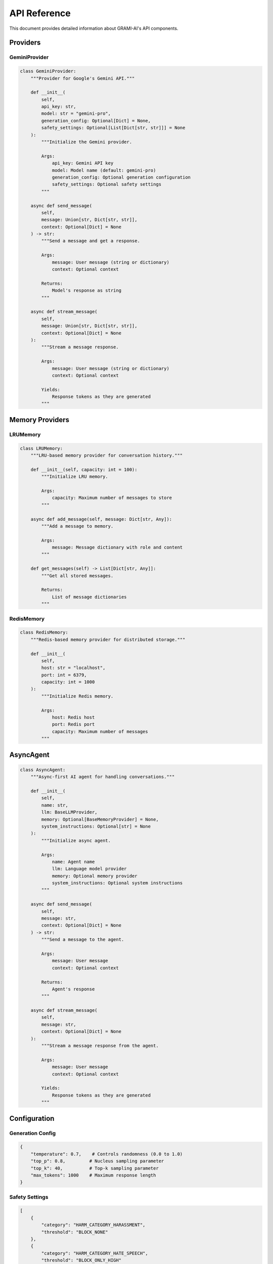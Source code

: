 API Reference
=============

This document provides detailed information about GRAMI-AI's API components.

Providers
--------

GeminiProvider
^^^^^^^^^^^^^

.. code-block:: python

   class GeminiProvider:
       """Provider for Google's Gemini API."""
       
       def __init__(
           self,
           api_key: str,
           model: str = "gemini-pro",
           generation_config: Optional[Dict] = None,
           safety_settings: Optional[List[Dict[str, str]]] = None
       ):
           """Initialize the Gemini provider.
           
           Args:
               api_key: Gemini API key
               model: Model name (default: gemini-pro)
               generation_config: Optional generation configuration
               safety_settings: Optional safety settings
           """

       async def send_message(
           self,
           message: Union[str, Dict[str, str]],
           context: Optional[Dict] = None
       ) -> str:
           """Send a message and get a response.
           
           Args:
               message: User message (string or dictionary)
               context: Optional context
           
           Returns:
               Model's response as string
           """

       async def stream_message(
           self,
           message: Union[str, Dict[str, str]],
           context: Optional[Dict] = None
       ):
           """Stream a message response.
           
           Args:
               message: User message (string or dictionary)
               context: Optional context
           
           Yields:
               Response tokens as they are generated
           """

Memory Providers
--------------

LRUMemory
^^^^^^^^^

.. code-block:: python

   class LRUMemory:
       """LRU-based memory provider for conversation history."""
       
       def __init__(self, capacity: int = 100):
           """Initialize LRU memory.
           
           Args:
               capacity: Maximum number of messages to store
           """

       async def add_message(self, message: Dict[str, Any]):
           """Add a message to memory.
           
           Args:
               message: Message dictionary with role and content
           """

       def get_messages(self) -> List[Dict[str, Any]]:
           """Get all stored messages.
           
           Returns:
               List of message dictionaries
           """

RedisMemory
^^^^^^^^^^

.. code-block:: python

   class RedisMemory:
       """Redis-based memory provider for distributed storage."""
       
       def __init__(
           self,
           host: str = "localhost",
           port: int = 6379,
           capacity: int = 1000
       ):
           """Initialize Redis memory.
           
           Args:
               host: Redis host
               port: Redis port
               capacity: Maximum number of messages
           """

AsyncAgent
---------

.. code-block:: python

   class AsyncAgent:
       """Async-first AI agent for handling conversations."""
       
       def __init__(
           self,
           name: str,
           llm: BaseLLMProvider,
           memory: Optional[BaseMemoryProvider] = None,
           system_instructions: Optional[str] = None
       ):
           """Initialize async agent.
           
           Args:
               name: Agent name
               llm: Language model provider
               memory: Optional memory provider
               system_instructions: Optional system instructions
           """

       async def send_message(
           self,
           message: str,
           context: Optional[Dict] = None
       ) -> str:
           """Send a message to the agent.
           
           Args:
               message: User message
               context: Optional context
           
           Returns:
               Agent's response
           """

       async def stream_message(
           self,
           message: str,
           context: Optional[Dict] = None
       ):
           """Stream a message response from the agent.
           
           Args:
               message: User message
               context: Optional context
           
           Yields:
               Response tokens as they are generated
           """

Configuration
-----------

Generation Config
^^^^^^^^^^^^^^^

.. code-block:: python

   {
       "temperature": 0.7,    # Controls randomness (0.0 to 1.0)
       "top_p": 0.8,         # Nucleus sampling parameter
       "top_k": 40,          # Top-k sampling parameter
       "max_tokens": 1000    # Maximum response length
   }

Safety Settings
^^^^^^^^^^^^^

.. code-block:: python

   [
       {
           "category": "HARM_CATEGORY_HARASSMENT",
           "threshold": "BLOCK_NONE"
       },
       {
           "category": "HARM_CATEGORY_HATE_SPEECH",
           "threshold": "BLOCK_ONLY_HIGH"
       }
   ]

Examples
-------

Basic Usage
^^^^^^^^^^

.. code-block:: python

   import asyncio
   from grami.agents import AsyncAgent
   from grami.providers.gemini_provider import GeminiProvider

   async def main():
       provider = GeminiProvider(api_key="YOUR_API_KEY")
       agent = AsyncAgent(
           name="Assistant",
           llm=provider
       )
       
       response = await agent.send_message("Hello!")
       print(response)

Memory Usage
^^^^^^^^^^^

.. code-block:: python

   from grami.memory.lru import LRUMemory

   memory = LRUMemory(capacity=100)
   provider.set_memory_provider(memory)

   # Messages will be remembered
   await provider.send_message("My name is Alice")
   await provider.send_message("What's my name?")

Streaming
^^^^^^^^

.. code-block:: python

   async for chunk in provider.stream_message("Tell me a story"):
       print(chunk, end="", flush=True)

Error Handling
^^^^^^^^^^^^

.. code-block:: python

   try:
       response = await provider.send_message("Hello")
   except Exception as e:
       print(f"Error: {str(e)}")

Best Practices
------------

1. Always use environment variables for API keys
2. Implement proper error handling
3. Choose appropriate memory provider based on needs
4. Use streaming for long responses
5. Keep memory capacity reasonable
6. Update chat history before sending messages
